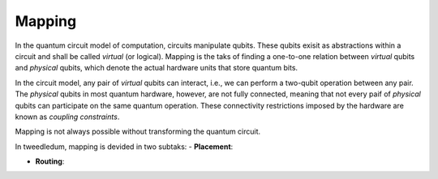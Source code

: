 ***************************
Mapping
***************************

In the quantum circuit model of computation, circuits manipulate qubits.  These qubits exisit as
abstractions within a circuit and shall be called *virtual* (or logical).  Mapping is the taks of 
finding a one-to-one relation between *virtual* qubits and *physical* qubits, which denote the
actual hardware units that store quantum bits.

In the circuit model, any pair of *virtual* qubits can interact, i.e., we can perform a two-qubit
operation between any pair.  The *physical* qubits in most quantum hardware, however, are not fully
connected, meaning that not every paif of *physical* qubits can participate on the same quantum
operation.  These connectivity restrictions imposed by the hardware are known as
*coupling constraints*.

Mapping is not always possible without transforming the quantum circuit.  

In tweedledum, mapping is devided in two subtaks:
- **Placement**:

- **Routing**:

